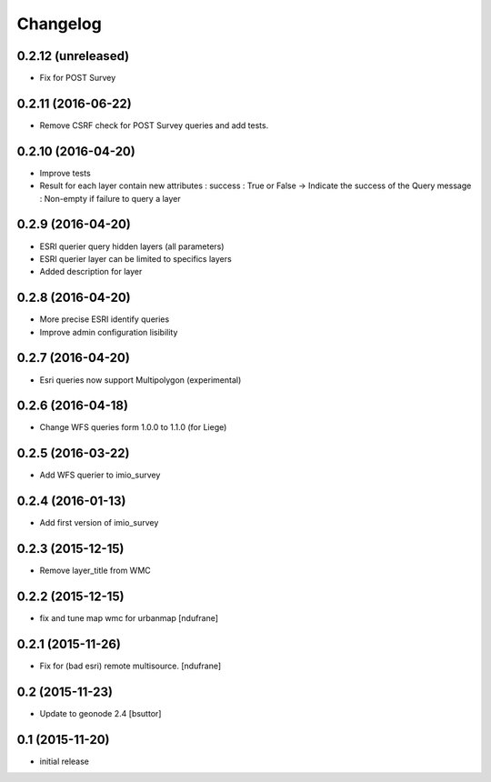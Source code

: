 Changelog
=========

0.2.12 (unreleased)
-------------------

- Fix for POST Survey


0.2.11 (2016-06-22)
-------------------

- Remove CSRF check for POST Survey queries and add tests.


0.2.10 (2016-04-20)
-------------------

- Improve tests
- Result for each layer contain new attributes :
  success : True or False -> Indicate the success of the Query
  message : Non-empty if failure to query a layer


0.2.9 (2016-04-20)
------------------

- ESRI querier query hidden layers (all parameters)
- ESRI querier layer can be limited to specifics layers
- Added description for layer

0.2.8 (2016-04-20)
------------------

- More precise ESRI identify queries
- Improve admin configuration lisibility


0.2.7 (2016-04-20)
------------------

- Esri queries now support Multipolygon (experimental)


0.2.6 (2016-04-18)
------------------

- Change WFS queries form 1.0.0 to 1.1.0 (for Liege)


0.2.5 (2016-03-22)
------------------

- Add WFS querier to imio_survey


0.2.4 (2016-01-13)
------------------

- Add first version of imio_survey


0.2.3 (2015-12-15)
------------------

- Remove layer_title from WMC


0.2.2 (2015-12-15)
------------------

- fix and tune map wmc for urbanmap
  [ndufrane]


0.2.1 (2015-11-26)
------------------

- Fix for (bad esri) remote multisource.
  [ndufrane]


0.2 (2015-11-23)
----------------

- Update to geonode 2.4
  [bsuttor]


0.1 (2015-11-20)
-----------------
- initial release
